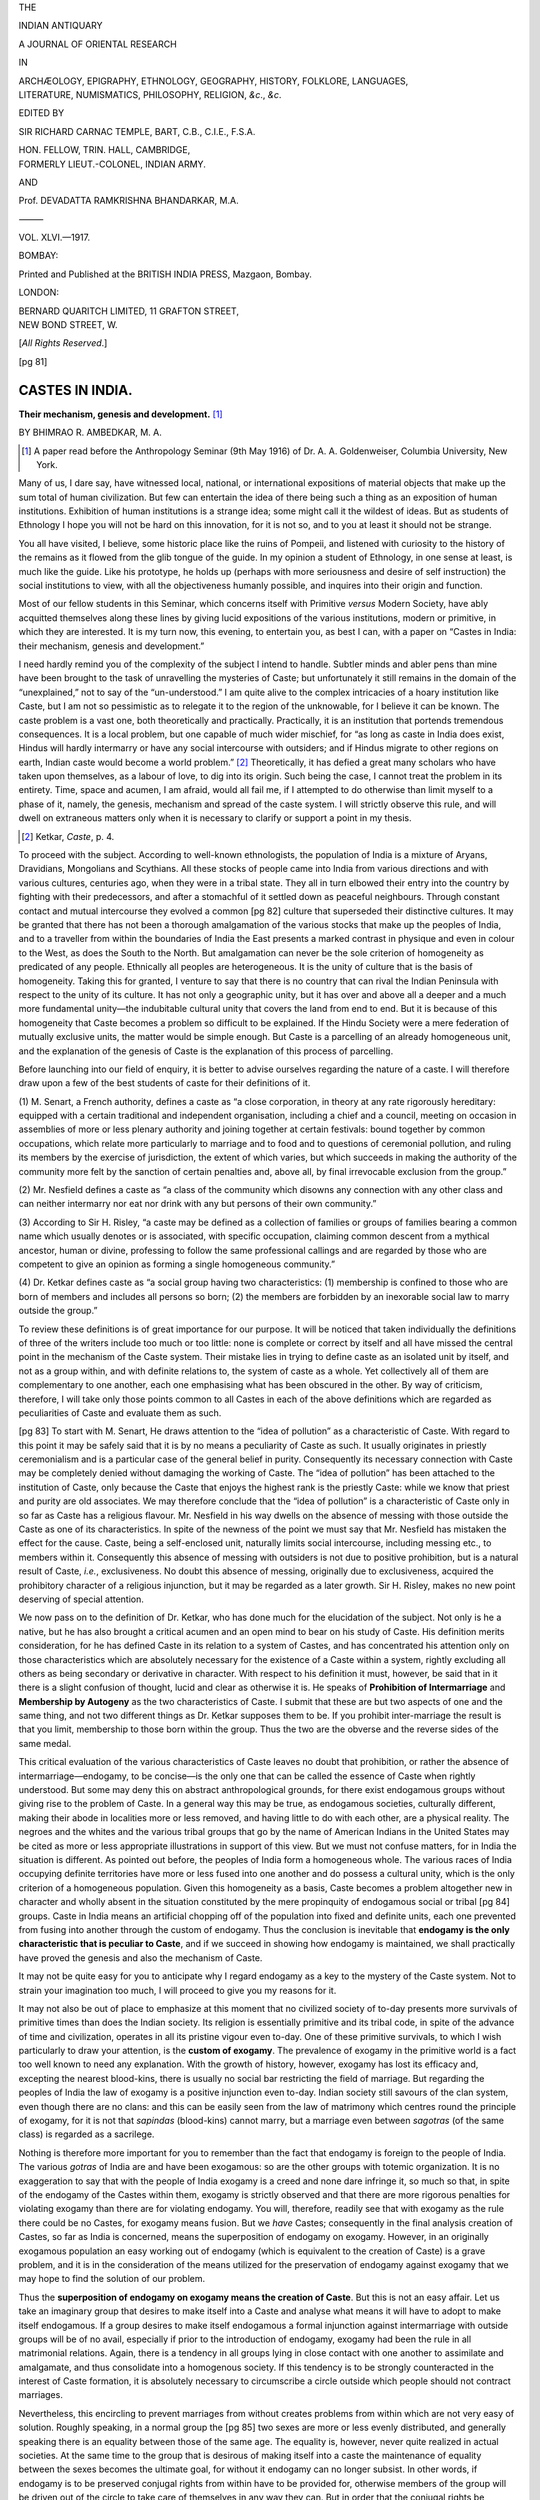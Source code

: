 
.. -*- encoding: utf-8 -*-

.. meta::
   :PG.Title:    Castes In India
   :PG.Id:       63231
   :PG.Released: 2020-09-18
   :PG.Rights:   Public Domain
   :PG.Producer: Joseph Koshy
   :PG.Credits:  Transcribed from The Indian Antiquary, Vol. 46, pp. 81–95.
   :DC.Title:    Castes In India
   :DC.Creator:  Bhimrao Ramji Ambedkar
   :DC.Language: en
   :DC.Created:  1917

.. pgheader::
.. clearpage::
.. container:: center

   .. class:: small

      THE

   .. vspace:: 1
   .. class:: xx-large

      INDIAN ANTIQUARY

   .. vspace:: 1
   .. class:: large

      A JOURNAL OF ORIENTAL RESEARCH

   .. vspace:: 1
   .. class:: small

      IN

   .. vspace:: 1
   .. class:: medium

      | ARCHÆOLOGY, EPIGRAPHY, ETHNOLOGY, GEOGRAPHY, HISTORY, FOLKLORE, LANGUAGES,
      | LITERATURE, NUMISMATICS, PHILOSOPHY, RELIGION, *&c*., *&c*.

   .. vspace:: 2
   .. class:: small

      EDITED BY

   .. vspace:: 1
   .. class:: medium

      SIR RICHARD CARNAC TEMPLE, BART, C.B., C.I.E., F.S.A.

   .. class:: small

      | HON. FELLOW, TRIN. HALL, CAMBRIDGE,
      | FORMERLY LIEUT.-COLONEL, INDIAN ARMY.

      AND

   .. vspace:: 1
   .. class:: medium small-caps

      Prof. DEVADATTA RAMKRISHNA BHANDARKAR, M.A.

   .. vspace:: 2

   ⸻

   VOL. XLVI.—1917.


   .. vspace:: 3
   .. class:: bold medium

      BOMBAY:

   .. vspace:: 1
   .. class:: small small-caps

      Printed and Published at the BRITISH INDIA PRESS, Mazgaon, Bombay.

   .. vspace:: 1
   .. class:: medium

      LONDON:

      | BERNARD QUARITCH LIMITED, 11 GRAFTON STREET,
      | NEW BOND STREET, W.

      [*All Rights Reserved*.]

.. clearpage::

[pg 81]

================
CASTES IN INDIA.
================

.. class:: center

   **Their mechanism, genesis and development.** [1]_

   .. vspace:: 1

   .. class:: small

      BY BHIMRAO R. AMBEDKAR, M. A.

.. [1] A paper read before the Anthropology Seminar (9th May 1916) of
       Dr. A. A. Goldenweiser, Columbia University, New York.

.. vspace:: 1

Many of us, I dare say, have witnessed local, national, or
international expositions of material objects that make up the sum
total of human civilization.  But few can entertain the idea of there
being such a thing as an exposition of human institutions.  Exhibition
of human institutions is a strange idea; some might call it the
wildest of ideas.  But as students of Ethnology I hope you will not be
hard on this innovation, for it is not so, and to you at least it
should not be strange.

You all have visited, I believe, some historic place like the ruins of
Pompeii, and listened with curiosity to the history of the remains as
it flowed from the glib tongue of the guide.  In my opinion a student
of Ethnology, in one sense at least, is much like the guide.  Like his
prototype, he holds up (perhaps with more seriousness and desire of
self instruction) the social institutions to view, with all the
objectiveness humanly possible, and inquires into their origin and
function.

Most of our fellow students in this Seminar, which concerns itself
with Primitive *versus* Modern Society, have ably acquitted themselves
along these lines by giving lucid expositions of the various
institutions, modern or primitive, in which they are interested.  It
is my turn now, this evening, to entertain you, as best I can, with a
paper on “Castes in India: their mechanism, genesis and development.”

I need hardly remind you of the complexity of the subject I intend to
handle.  Subtler minds and abler pens than mine have been brought to
the task of unravelling the mysteries of Caste; but unfortunately it
still remains in the domain of the “unexplained,” not to say of the
“un-understood.”  I am quite alive to the complex intricacies of a
hoary institution like Caste, but I am not so pessimistic as to
relegate it to the region of the unknowable, for I believe it can be
known.  The caste problem is a vast one, both theoretically and
practically.  Practically, it is an institution that portends
tremendous consequences.  It is a local problem, but one capable of
much wider mischief, for “as long as caste in India does exist, Hindus
will hardly intermarry or have any social intercourse with outsiders;
and if Hindus migrate to other regions on earth, Indian caste would
become a world problem.” [2]_ Theoretically, it has defied a great
many scholars who have taken upon themselves, as a labour of love, to
dig into its origin.  Such being the case, I cannot treat the problem
in its entirety.  Time, space and acumen, I am afraid, would all fail
me, if I attempted to do otherwise than limit myself to a phase of it,
namely, the genesis, mechanism and spread of the caste system.  I will
strictly observe this rule, and will dwell on extraneous matters only
when it is necessary to clarify or support a point in my thesis.

.. [2] Ketkar, *Caste*, p. 4.

To proceed with the subject.  According to well-known ethnologists,
the population of India is a mixture of Aryans, Dravidians, Mongolians
and Scythians.  All these stocks of people came into India from
various directions and with various cultures, centuries ago, when they
were in a tribal state.  They all in turn elbowed their entry into the
country by fighting with their predecessors, and after a stomachful of
it settled down as peaceful neighbours.  Through constant contact and
mutual intercourse they evolved a common [pg 82] culture that
superseded their distinctive cultures.  It may be granted that there
has not been a thorough amalgamation of the various stocks that make
up the peoples of India, and to a traveller from within the boundaries
of India the East presents a marked contrast in physique and even in
colour to the West, as does the South to the North.  But amalgamation
can never be the sole criterion of homogeneity as predicated of any
people.  Ethnically all peoples are heterogeneous.  It is the unity of
culture that is the basis of homogeneity.  Taking this for granted, I
venture to say that there is no country that can rival the Indian
Peninsula with respect to the unity of its culture.  It has not only a
geographic unity, but it has over and above all a deeper and a much
more fundamental unity—the indubitable cultural unity that covers the
land from end to end.  But it is because of this homogeneity that
Caste becomes a problem so difficult to be explained.  If the Hindu
Society were a mere federation of mutually exclusive units, the matter
would be simple enough.  But Caste is a parcelling of an already
homogeneous unit, and the explanation of the genesis of Caste is the
explanation of this process of parcelling.

Before launching into our field of enquiry, it is better to advise
ourselves regarding the nature of a caste.  I will therefore draw upon
a few of the best students of caste for their definitions of it.

\(1) M. Senart, a French authority, defines a caste as “a close
corporation, in theory at any rate rigorously hereditary: equipped
with a certain traditional and independent organisation, including a
chief and a council, meeting on occasion in assemblies of more or less
plenary authority and joining together at certain festivals: bound
together by common occupations, which relate more particularly to
marriage and to food and to questions of ceremonial pollution, and
ruling its members by the exercise of jurisdiction, the extent of
which varies, but which succeeds in making the authority of the
community more felt by the sanction of certain penalties and, above
all, by final irrevocable exclusion from the group.”

\(2) Mr. Nesfield defines a caste as “a class of the community which
disowns any connection with any other class and can neither intermarry
nor eat nor drink with any but persons of their own community.”

\(3) According to Sir H. Risley, “a caste may be defined as a
collection of families or groups of families bearing a common name
which usually denotes or is associated, with specific occupation,
claiming common descent from a mythical ancestor, human or divine,
professing to follow the same professional callings and are regarded
by those who are competent to give an opinion as forming a single
homogeneous community.”

\(4) Dr. Ketkar defines caste as “a social group having two
characteristics: (1) membership is confined to those who are born of
members and includes all persons so born; (2) the members are
forbidden by an inexorable social law to marry outside the group.”

To review these definitions is of great importance for our purpose.
It will be noticed that taken individually the definitions of three of
the writers include too much or too little: none is complete or
correct by itself and all have missed the central point in the
mechanism of the Caste system.  Their mistake lies in trying to define
caste as an isolated unit by itself, and not as a group within, and
with definite relations to, the system of caste as a whole.  Yet
collectively all of them are complementary to one another, each one
emphasising what has been obscured in the other.  By way of criticism,
therefore, I will take only those points common to all Castes in each
of the above definitions which are regarded as peculiarities of Caste
and evaluate them as such.

[pg 83] To start with M. Senart, He draws attention to the “idea of
pollution” as a characteristic of Caste.  With regard to this point it
may be safely said that it is by no means a peculiarity of Caste as
such.  It usually originates in priestly ceremonialism and is a
particular case of the general belief in purity.  Consequently its
necessary connection with Caste may be completely denied without
damaging the working of Caste.  The “idea of pollution” has been
attached to the institution of Caste, only because the Caste that
enjoys the highest rank is the priestly Caste: while we know that
priest and purity are old associates.  We may therefore conclude that
the “idea of pollution” is a characteristic of Caste only in so far as
Caste has a religious flavour.  Mr. Nesfield in his way dwells on the
absence of messing with those outside the Caste as one of its
characteristics.  In spite of the newness of the point we must say
that Mr. Nesfield has mistaken the effect for the cause.  Caste, being
a self-enclosed unit, naturally limits social intercourse, including
messing etc., to members within it.  Consequently this absence of
messing with outsiders is not due to positive prohibition, but is a
natural result of Caste, *i.e.*, exclusiveness.  No doubt this absence
of messing, originally due to exclusiveness, acquired the prohibitory
character of a religious injunction, but it may be regarded as a later
growth.  Sir H. Risley, makes no new point deserving of special
attention.

We now pass on to the definition of Dr. Ketkar, who has done much for
the elucidation of the subject.  Not only is he a native, but he has
also brought a critical acumen and an open mind to bear on his study
of Caste.  His definition merits consideration, for he has defined
Caste in its relation to a system of Castes, and has concentrated his
attention only on those characteristics which are absolutely necessary
for the existence of a Caste within a system, rightly excluding all
others as being secondary or derivative in character.  With respect to
his definition it must, however, be said that in it there is a slight
confusion of thought, lucid and clear as otherwise it is.  He speaks
of **Prohibition of Intermarriage** and **Membership by Autogeny** as
the two characteristics of Caste.  I submit that these are but two
aspects of one and the same thing, and not two different things as
Dr. Ketkar supposes them to be.  If you prohibit inter-marriage the
result is that you limit, membership to those born within the group.
Thus the two are the obverse and the reverse sides of the same medal.

This critical evaluation of the various characteristics of Caste
leaves no doubt that prohibition, or rather the absence of
intermarriage—endogamy, to be concise—is the only one that can be
called the essence of Caste when rightly understood.  But some may
deny this on abstract anthropological grounds, for there exist
endogamous groups without giving rise to the problem of Caste.  In a
general way this may be true, as endogamous societies, culturally
different, making their abode in localities more or less removed, and
having little to do with each other, are a physical reality.  The
negroes and the whites and the various tribal groups that go by the
name of American Indians in the United States may be cited as more or
less appropriate illustrations in support of this view.  But we must
not confuse matters, for in India the situation is different.  As
pointed out before, the peoples of India form a homogeneous whole.
The various races of India occupying definite territories have more or
less fused into one another and do possess a cultural unity, which is
the only criterion of a homogeneous population.  Given this
homogeneity as a basis, Caste becomes a problem altogether new in
character and wholly absent in the situation constituted by the mere
propinquity of endogamous social or tribal [pg 84] groups.  Caste in
India means an artificial chopping off of the population into fixed
and definite units, each one prevented from fusing into another
through the custom of endogamy.  Thus the conclusion is inevitable
that **endogamy is the only characteristic that is peculiar to
Caste**, and if we succeed in showing how endogamy is maintained, we
shall practically have proved the genesis and also the mechanism of
Caste.

It may not be quite easy for you to anticipate why I regard endogamy
as a key to the mystery of the Caste system.  Not to strain your
imagination too much, I will proceed to give you my reasons for it.

It may not also be out of place to emphasize at this moment that no
civilized society of to-day presents more survivals of primitive times
than does the Indian society.  Its religion is essentially primitive
and its tribal code, in spite of the advance of time and civilization,
operates in all its pristine vigour even to-day.  One of these
primitive survivals, to which I wish particularly to draw your
attention, is the **custom of exogamy**.  The prevalence of exogamy in
the primitive world is a fact too well known to need any explanation.
With the growth of history, however, exogamy has lost its efficacy
and, excepting the nearest blood-kins, there is usually no social bar
restricting the field of marriage.  But regarding the peoples of India
the law of exogamy is a positive injunction even to-day.  Indian
society still savours of the clan system, even though there are no
clans: and this can be easily seen from the law of matrimony which
centres round the principle of exogamy, for it is not that *sapindas*
(blood-kins) cannot marry, but a marriage even between *sagotras* (of
the same class) is regarded as a sacrilege.

Nothing is therefore more important for you to remember than the fact
that endogamy is foreign to the people of India.  The various *gotras*
of India are and have been exogamous: so are the other groups with
totemic organization.  It is no exaggeration to say that with the
people of India exogamy is a creed and none dare infringe it, so much
so that, in spite of the endogamy of the Castes within them, exogamy
is strictly observed and that there are more rigorous penalties for
violating exogamy than there are for violating endogamy.  You will,
therefore, readily see that with exogamy as the rule there could be no
Castes, for exogamy means fusion.  But we *have* Castes; consequently
in the final analysis creation of Castes, so far as India is
concerned, means the superposition of endogamy on exogamy.  However,
in an originally exogamous population an easy working out of endogamy
(which is equivalent to the creation of Caste) is a grave problem, and
it is in the consideration of the means utilized for the preservation
of endogamy against exogamy that we may hope to find the solution of
our problem.

Thus the **superposition of endogamy on exogamy means the creation of
Caste**.  But this is not an easy affair.  Let us take an imaginary
group that desires to make itself into a Caste and analyse what means
it will have to adopt to make itself endogamous.  If a group desires
to make itself endogamous a formal injunction against intermarriage
with outside groups will be of no avail, especially if prior to the
introduction of endogamy, exogamy had been the rule in all matrimonial
relations.  Again, there is a tendency in all groups lying in close
contact with one another to assimilate and amalgamate, and thus
consolidate into a homogenous society.  If this tendency is to be
strongly counteracted in the interest of Caste formation, it is
absolutely necessary to circumscribe a circle outside which people
should not contract marriages.

Nevertheless, this encircling to prevent marriages from without
creates problems from within which are not very easy of solution.
Roughly speaking, in a normal group the [pg 85] two sexes are more or
less evenly distributed, and generally speaking there is an equality
between those of the same age.  The equality is, however, never quite
realized in actual societies.  At the same time to the group that is
desirous of making itself into a caste the maintenance of equality
between the sexes becomes the ultimate goal, for without it endogamy
can no longer subsist.  In other words, if endogamy is to be preserved
conjugal rights from within have to be provided for, otherwise members
of the group will be driven out of the circle to take care of
themselves in any way they can.  But in order that the conjugal rights
be provided for from within, it is absolutely necessary to maintain a
numerical equality between the marriageable units of the two sexes
within the group desirous of making itself into a Caste.  It is only
through the maintenance of such an equality that the necessary
endogamy of the group can be kept intact, and a very large disparity
is sure to break it.

**The problem of Caste, then, ultimately resolves itself into one of
repairing the disparity between the marriageable units of the two
sexes within it**.  Left to nature, the much needed parity between the
units can be realized only when a couple dies simultaneously.  But
this is a rare contingency.  The husband may die before the wife and
create a *surplus woman*, who must be disposed of, else through
intermarriage she will violate the endogamy of the group.  In like
manner the husband may survive his wife and be a *surplus man*, whom
the group, while it may sympathise with him for the sad bereavement,
has to dispose of, else he will marry outside the Caste and will break
the endogamy.  Thus both the *surplus man* and the *surplus woman*
constitute a menace to the Caste if not taken care of, for not finding
suitable partners inside their prescribed circle (and left to
themselves they cannot find any, for if the matter be not regulated
there can only be just enough pairs to go round) very likely they will
transgress the boundary, marry outside and import offspring that is
foreign to the Caste.

Let us see what our imaginary group is likely to do with this *surplus
man* and *surplus woman*.  We will first take up the case of the
*surplus woman*.  She can be disposed of in two different ways so as
to preserve the endogamy of the Caste.

First: burn her on the funeral pyre of her deceased husband and get
rid of her.  This, however, is rather an impracticable way of solving
the problem of sex disparity.  In some cases it may work, in others it
may not.  Consequently every *surplus woman* cannot thus be disposed
of, because it is an easy solution but a hard realization.  And so the
*surplus woman* (＝ widow), if not disposed of, remains in the group:
but in her very existence lies a double danger.  She may marry outside
the Caste and violate endogamy, or she may marry within the Caste and
through competition encroach upon the chances of marriage that must be
reserved for the potential brides in the Caste.  She is therefore a
menace in any case, and something must be done to her if she cannot be
burned along with her deceased husband.

The second remedy is to enforce widowhood on her for the rest of her
life.  So far as the objective results are concerned, burning is a
better solution than enforcing widowhood.  Burning the widow
eliminates all the three evils that a *surplus woman* is fraught with.
Being dead and gone she creates no problem of remarriage either inside
or outside the Caste.  But compulsory widowhood is superior to burning
because it is more practicable.  Besides being comparatively humane it
also guards against the evils of remarriage as does burning: but it
fails to guard the morals of the group.  No doubt under compulsory
widowhood the woman remains, and just because she is deprived of her
natural right of being a legitimate wife in future, the incentive to
immoral conduct is increased.  But [pg 86] this is by no means an
insuperable difficulty.  She can be degraded to a condition in which
she is no longer a source of allurement.

The problem of *surplus man* (＝ widower) is much more important and
much more difficult than that of the *surplus woman* in a group that
desires to make itself into a Caste.  From time immemorial man as
compared with woman has had the upper hand.  He is a dominant figure
in every group and of the two sexes has greater prestige.  With this
traditional superiority of man over woman his wishes have always been
consulted.  Woman, on the other hand, has been an easy prey to all
kinds of iniquitous injunctions, religious, social or economic.  But
man as a maker of injunctions is most often above them all.  Such
being the case, you cannot accord the same kind of treatment to a
*surplus man* as you can to a *surplus woman* in a Caste.

The project of burning him with his deceased wife is hazardous in two
ways: first of all it cannot be done, simply because he is a man.
Secondly, if done, a sturdy soul is lost to the Caste.  There remain
then only two solutions which can conveniently dispose of him.  I say
conveniently, because he is an asset to the group.

Important as he is to the group, endogamy is still more important, and
the solution must assure both these ends.  Under these circumstances
he may be forced, or I should say induced, after the manner of the
widow, to remain a widower for the rest of his life.  This solution is
not altogether difficult, for without any compulsion some are so
disposed as to enjoy self-imposed celibacy, or even to take a further
step of their own accord and renounce the world and its joys.  But,
given human nature as it is, this solution can hardly be expected to
be realized.  On the other hand, as is very likely to be the case, if
the *surplus man* remains in the group as an active participator in
group activities, he is a danger to the morals of the group.  Looked
at from a different point of view celibacy, though easy in cases where
it succeeds, is not so advantageous even then to the material
prospects of the Caste.  If he observes genuine celibacy and renounces
the world, he would not be a menace to the preservation of Caste
endogamy or Caste morals as he undoubtedly would be if he remained a
secular person.  But as an ascetic celibate he is as good as burned,
so far as the material well-being of his Caste is concerned.  A Caste,
in order that it may be large enough to afford a vigorous communal
life, must be maintained at a certain numerical strength.  But to hope
for this and to proclaim celibacy is the same as trying to cure
atrophy by bleeding.

Imposing celibacy on the *surplus man* in the group, therefore, fails
both theoretically and practically.  It is in the interest of the
Caste to keep him as a *grahastha* (one who raises a family), to use a
Sanskrit technical term.  But the problem is to provide him with a
wife from within the Caste.  At the outset this is not possible, for
the ruling ratio in a caste has to be one man to one woman and none
can have two chances of marriage, for in a Caste thoroughly
self-enclosed there are always just enough marriageable women to go
round for the marriageable men.  Under these circumstances the
*surplus man* can be provided with a wife only by recruiting a bride
from the ranks of those not yet marriageable in order to tie him down
to the group.  This is certainly the best of the possible solutions in
the case of the *surplus man*.  By this, he is kept within the Caste.
By this means numerical depletion through constant outflow is guarded
against, and by this endogamy and morals are preserved.

It will now be seen that the four means by which numerical disparity
between the two sexes is conveniently maintained are: (1) Burning the
widow with her deceased [pg 87] husband; (2) Compulsory widowhood—a
milder form of burning; (3) Imposing celibacy on the widower; (4)
Wedding him to a girl not yet marriageable.  Though, as I said above,
burning the widow and imposing celibacy on the widower are of doubtful
service to the group in its endeavour to preserve its endogamy, all of
them operate as *means*.  But means, as forces, when liberated or set
in motion create an end.  What then is the end that these means
create?  They create and perpetuate endogamy, while caste and
endogamy, according to our analysis of the various definitions of
caste, are one and the same thing.  Thus the existence of these means
is identical with caste and caste involves those means.

This, in my opinion, is the general mechanism of a caste in a system
of castes.  Let us now turn from these high generalities to the castes
in Hindu society and inquire into their mechanism. I need hardly
promise that there are a great many pitfalls in the path of those who
try to unfold the past, and caste in India to be sure is a very
ancient institution.  This is especially true where there exist no
authentic or written records, or where the people, like the Hindus,
are so constituted that to them writing history is a folly, for the
world is an illusion.  But institutions do live, though for a long
time they may remain unrecorded and as often as not customs and morals
are like fossils that tell their own history. If this is true, our
task will be amply rewarded if we scrutinize the solution the Hindus
arrived at to meet the problems of the *surplus man* and *surplus
woman*.

Complex though it be in its general working the Hindu Society, even to
a superficial observer, presents three singular uxorial customs,
namely:—

(i) *Sati* or the burning of the widow on the funeral pyre of her
    deceased husband.
(ii) Enforced widowhood by which a widow is not allowed to remarry.
(iii) Girl marriage.

In addition, one also notes a great hankering after *sannyasa*
(renunciation) on the part of the widower, but this may in some cases
be due purely to psychic disposition.

So far as I know, no scientific explanation of the origin of these
customs is forthcoming even to-day.  We have plenty of philosophy to
tell us why these customs were honoured, but nothing to tell us the
causes of their origin and existence.  *Sati* has been honoured
(*Cf*. A. K. Coomaraswamy, *Sati: a Defence of the Eastern Woman* in
the *British Sociological Review*, Vol. VI. 1913) because it is a
“proof of the perfect unity of body and soul” between husband and wife
and of “devotion beyond the grave;” because it embodied the ideal of
wifehood, which is well expressed by Umâ when she said “Devotion to
her Lord is woman's honour, it is her eternal heaven: and O
Maheshvara,” she adds with a most touching human cry, “I desire not
paradise itself if thou art not satisfied with me!”  Why compulsory
widowhood is honoured I know not, nor have I yet met with any one who
sang in praise of it, though there are a great many who adhere to it.
The eulogy in honour of girl marriage is reported by Dr. Ketkar to be
as follows: “A really faithful man or woman ought not to feel
affection for a woman or a man other than the one with whom he or she
is united.  Such purity is compulsory not only after marriage, but
even before marriage, for that is the only correct ideal of chastity.
No maiden could be considered pure if she feels love for a man other
than the one to whom she might be married.  As she does not know to
whom she is going to be married, she must not feel affection for any
man at all before marriage.  If she does so, it is a sin.  So it is
better for a girl to know whom she has to love, before any sexual
consciousness has been awakened in her.” [3]_ Hence girl marriage.

.. [3] *History of Caste in India*, 1909, pp. 32–33.

This high-flown and ingenious sophistry indicates why these
institutions were honoured, but does not tell us why they were
practised.  My own interpretation is that they were honoured because
they were practised.  Any one slightly acquainted with rise of
individualism in the 18th century will appreciate my remark.  At all
times, it is the movement that is most important; and the philosophies
grow around it long afterwards to justify it and give it a moral
support.  In like manner I urge that the very fact that these customs
were so highly eulogized proves that they needed eulogy for their
prevalence.  Regarding the question as to why they arose, I submit
that they were needed to create the structure of caste and the
philosophies in honour of them were intended to popularize them, or to
gild the pill, as we might say, for they must have been so abominable
and shocking to the moral sense of the unsophisticated that they
needed a great deal of sweetening.  These customs are essentially of
the nature of *means*, though they are represented as ideals.  But
this should not blind us from understanding the *results* that flow
from them.  One might safely say that idealization of means is
necessary and in this particular case was perhaps motivated to endow
them with greater efficacy.  Calling a means an end does no harm,
except that it disguises its real character; but it does not deprive
it of its real nature, that of a means.  You may pass a law that all
cats are dogs, just as you can call a means an end.  But you can no
more change the nature of means thereby than you can turn cats into
dogs; consequently I am justified in holding that, whether regarded as
ends or as means, *Sati*, *enforced widowhood* and *girl marriage* are
customs that were primarily intended to solve the problem of the
*surplus man* and *surplus woman* in a caste and to maintain its
endogamy.  Strict endogamy could not be preserved without these
customs, while caste without endogamy is a fake.

Having explained the mechanism of the creation and preservation of
Caste in India, the further question as to its genesis naturally
arises.  The question of origin is always an annoying question and in
the study of Caste it is sadly neglected: some have connived at it,
while others have dodged it.  Some are puzzled as to whether there
could be such a thing as the origin of caste and suggest that “if we
cannot control our fondness for the word ‘origin’, we should better
use the plural form, *viz.*, ‘origins of caste’.”  As for myself I do
not feel puzzled by the Origin of Caste in India, for, as I have
established before, endogamy is the only characteristic of Caste and
when I say **origin of caste** I mean **the origin of the mechanism
for endogamy**.

The atomistic conception of individuals in a Society so greatly
popularised—I was about to say vulgarized—in political orations is the
greatest humbug.  To say that individuals make up society is trivial;
society is always composed of classes.  It may be an exaggeration to
assert the theory of class-conflict, but the existence of definite
classes in a society is a fact.  Their basis may differ.  They may be
economic or intellectual or social, but an individual in a society is
always a member of a class.  This is a universal fact and early Hindu
society could not have been an exception to this rule, and, as a
matter of fact, we know it was not.  If we bear this generalization in
mind, our study of the genesis of caste would be very much
facilitated, for we have only to determine what was the class that
first made itself into a caste, for class and caste, so to say, are
next door neighbours, and it is only a span that separates the two.
**A caste is an enclosed class**.

The study of the origin of caste must furnish us with an answer to the
question—what is the class that raised this “enclosure” around itself?
The question [pg 89] may seem too inquisitorial, but it is pertinent,
and an answer to this will serve us to elucidate the mystery of the
growth and development of castes all over India.  Unfortunately a
direct answer to this question is not within my power.  I can answer
it only indirectly.  I said just above that the customs in question
were current in the Hindu society.  To be true to facts it is
necessary to qualify the statement, as it connotes universality of
their prevalence.  These customs in all their strictness are
obtainable only in one caste, namely the Brahmans, who occupy the
highest place in the social hierarchy of the Hindu society; and as
their prevalence in Non-Brahman castes is derivative their observance
is neither strict nor complete.  This important fact can serve as a
basis of an important observation.  If the prevalence of these customs
in the non-Brahman Castes is derivative, as can be shown very easily,
then it needs no argument to prove what class is the father of the
institution of caste.  Why the Brahman class should have enclosed
itself into a caste is a different question, which may be left as an
employment for another occasion.  But the strict observance of these
customs and the social superiority arrogated by the priestly class in
all ancient civilizations are sufficient to prove that they were the
originators of this “unnatural institution” founded and maintained
through these unnatural means.

I now come to the third part of my paper regarding the question of the
growth and spread of the caste system all over India.  The question I
have to answer is: How did the institution of caste spread among the
rest of the non-Brahman population of the country?  The question of
the spread of the castes all over India has suffered a worse fate than
the question of genesis.  And the main cause, as it seems to me, is
that the two questions of spread and of origin are not separated.
This is because of the common belief among scholars that the caste
system has either been imposed upon the docile population of India by
a law-giver as a divine dispensation, or that it has grown according
to some law of social growth peculiar to the Indian people.

I first propose to handle the law-giver of India.  Every country has
its lawgiver, who arises as an incarnation (*avatar*) in times of
emergency to set right a sinning humanity and give it the laws of
justice and morality.  Manu, the law-giver of India, if he did exist,
was certainly an audacious person.  If the story that he gave the law
of caste be credited, then Manu must have been a dare-devil fellow and
the humanity that accepted his dispensation must be a humanity quite
different from the one we are acquainted with.  It is unimaginable
that the law of caste was *given*.  It is hardly an exaggeration to
say that Manu could not have outlived his law, for what is that class
that can submit to be degraded to the status of brutes by the pen of a
man, and suffer him to raise another class to the pinnacle?  Unless he
was a tyrant who held all the population in subjection it cannot be
imagined that he could have been allowed to dispense his patronage in
this grossly unjust manner, as may be easily seen by a mere glance at
his “Institutes.”  I may seem hard on Manu, but I am sure my force is
not strong enough to kill his ghost.  He lives, like a disembodied
spirit and is appealed to, and I am afraid will yet live long.  One
thing I want to impress upon you is that Manu did not *give* the *law*
of Caste and that he could not do so.  Caste existed long before Manu.
He was an upholder of it and therefore philosophised about it, but
certainly he did not and could not ordain the present order of Hindu
Society.  His work ended with the codification of existing caste rules
and the preaching of Caste *Dharma*.  The spread and growth of the
Caste system is too [pg 90] gigantic a task to be achieved by the
power or cunning of an individual or of a class.  Similar in argument
is the theory that the Brahmans created the caste.  After what I have
said regarding Manu, I need hardly say anything more, except to point
out that it is incorrect in thought and malicious in intent.  The
Brahmans may have been guilty of many things, and I dare say they are,
but the imposing of the caste system on the non-Brahman population was
beyond their mettle.  They may have helped the process by their glib
philosophy, but they certainly could not have pushed their scheme
beyond their own confines.  To fashion society after one's own
pattern!  How glorious!  How hard!  One can take pleasure and eulogize
its furtherance, but cannot further it very far.  The vehemence of my
attack may seem to be unnecessary: but I can assure you that it is not
uncalled for.  There is a strong belief in the mind of orthodox Hindus
that the Hindu Society was somehow moulded into the frame work of the
Caste System, and that it is an organization consciously created by
the *Shâstras*.  Not only does this belief exist, but it is being
justified on the ground that it cannot but be good, because it is
ordained by the *Shâstras* and the *Shâstras* cannot be wrong.  I have
urged so much on the adverse side of this attitude, not because the
religious sanctity is grounded on scientific basis, nor to help those
reformers who are preaching against it.  Preaching did not make the
caste system, neither will it unmake it.  My aim is to show the
falsity of the attitude that has exalted religious sanction to the
position of a scientific explanation.

Thus the great man theory does not help us very far in solving the
spread of castes in India.  Western scholars, probably not much given
to hero-worship, have attempted other explanations.  The nuclei, round
which have “formed” the various castes in India, are, according to
them:—(1) occupation; (2) survivals of tribal organizations, etc.; (3)
the rise of new belief; (4) cross-breeding and (5) migration.

The question may be asked whether these nuclei do not exist in other
societies and whether they are peculiar to India.  If they are not
peculiar to India, but are common to the world, why is it that they
did not “form” caste on other parts of this planet?  Is it because
those parts are holier than the land of the Vedas, or that the
professors are mistaken?  I am afraid that the latter is the truth.

Inspite of the high theoretic value claimed by the several authors for
their respective theories, based on one or other of the above nuclei,
one regrets to say that on close examination they are nothing more
than filling illustrations—what Matthew Arnold means by “the grand
name without the grand thing in it.”  Such are the various theories of
caste advanced by Sir Denzil Ibbetson, Mr. Nesfield, M. Senart and
Sir H. Risley.  To criticise them in a lump would be to say that they
are a disguised form of the *Petitio Principii* of formal logic.  To
illustrate: Mr. Nesfield says that “function and function only … was the
foundation upon which the whole system of castes in India was built
up.”  But he may rightly be reminded that he does not very much
advance our thought by making the above statement, which practically
amounts to saying that castes in India are functional or occupational,
which is a very poor discovery!  We have yet to know from Mr. Nesfield
why is it that an occupational group turned into an occupational
caste? I would very cheerfully have undertaken the task of dwelling on
the [pg 91] theories of other ethnologists, had it not been for the
fact that Mr. Nesfield's is a typical one.

Without stopping to criticize those theories that explain the caste
system as a natural phenomenon occurring in obedience to the law of
disintegration, as explained by Herbert Spencer in his formula
of evolution, or as natural as “the structural differentiation within
an organism”—to employ the phraseology of orthodox apologists—, or as
an early attempt to test the laws of eugenics—as all belonging to the
same class of fallacy which regards the caste system as inevitable, or
as being consciously imposed in anticipation of these laws on a
helpless and humble population, I will now lay before you my own view
on the subject.

We shall be well advised to recall at the outset that the Hindu
society, in common with other societies, was composed of classes and
the earliest known are the (1) Brahmans or the priestly class: (2) the
Kshatriya, or the military class: (3) the Vaiśya, or the merchant
class: and (4) the Sudra, or the artisan and menial class.  Particular
attention has to be paid to the fact that this was essentially a class
system, in which individuals, when qualified, could change their
class, and therefore classes did change their personnel.  At some time
in the history of the Hindus, the priestly class socially detached
itself from the rest of the body of people and through a closed-door
policy became a caste by itself.  The other classes being subject to
the law of social division of labour underwent differentiation, some
into large, others into very minute groups.  The Vaiśya and Sudra
classes were the original inchoate plasm, which formed the sources of
the numerous castes of to-day.  As the military occupation does not
very easily lend itself to very minute sub-division, the Kshatriya
class could have differentiated into soldiers and administrators.

This sub-division of a society is quite natural.  But the unnatural
thing about these sub-divisions is that they have lost the open door
character of the class system and have become self-enclosed units
called castes.  The question is, were they compelled to close their
doors and become endogamous, or did they close them of their own
accord?  I submit that there is a double line of answer: **Some closed
the door: others found it closed against them**.  The one is a
psychological interpretation and the other is mechanistic, but they
are complementary and both are necessary to explain the phenomena of
caste formation in its entirety.

I will first take up the psychological interpretation.  The question
we have to answer in this connection is: Why did these sub-divisions
or classes, if you please, industrial, religious or otherwise, become
self-enclosed or endogamous?  My answer is because the Brahmans were
so.  Endogamy, or the closed-door system, was a fashion in the Hindu
Society, and as it had originated from the Brahman caste it was
whole-heartedly imitated by all the non-Brahman sub-divisions or
classes, who, in their turn, became endogamous castes.  It is “the
infection of imitation” that caught all these sub-divisions on their
onward march of differentiation and has turned them into castes.  The
propensity to imitate is a deep-seated one in the human mind and need
not be deemed an inadequate explanation for the formation of the
various castes in India.  It is so deep-seated that Walter Bagehot
argues that “we must not think of … imitation as voluntary, or even
conscious.  On the contrary it has its seat mainly in very obscure
parts of the mind, whose notions, so far from being consciously
produced, are hardly felt to exist; so far from being conceived
beforehand, are not even felt at the time.  The main seat of the
imitative part of our nature is our belief, and the causes
predisposing us to believe this or disinclining us to believe that are
among the obscurest parts of our nature.  But as to the imitative
nature [pg 92] of credulity there can be no doubt.” [4]_ This
propensity to imitate has been made the subject of a scientific study
by Gabriel Tarde, who lays down three laws of imitation.  One of his
three laws is that imitation flows from the higher to the lower or, to
quote his own words, “Given the opportunity, a nobility will always
and everywhere imitate its leaders, its kings or sovereigns, and the
people likewise, given the opportunity, its nobility.” [5]_ Another of
Tarde's laws of imitation is: that the extent or intensity of
imitation varies inversely in proportion to distance, or in his own
words “the thing that is most imitated is the most superior one of
those that are nearest.  In fact, the influence of the model's example
is efficacious inversely to its *distance* as well as directly to its
superiority.  Distance is understood here in its sociological meaning.
However distant in space a stranger may be, he is close by, from this
point of view, if we have numerous and daily relations with him and if
we have every facility to satisfy our desire to imitate him.  This law
of the imitation of the nearest, of the least distant, explains the
gradual and consecutive character of the spread of an example that has
been set by the higher social ranks.” [6]_

.. [4] *Physics and Politics* 1915, p. 60.
.. [5] *Laws of Imitation*, Tr. by E. C. Parsons, 2nd ed. p. 217.
.. [6] *Ibid*. p. 224.

In order to prove my thesis—which really needs no proof—that some
castes were formed by imitation, the best way, it seems to me, is to
find out whether or not the vital conditions for the formation of
castes by imitation exist in the Hindu Society.  The conditions for
imitation, according to this standard authority are: (1) That the
source of imitation must enjoy prestige in the group and (2) that
there must be “numerous and daily relations” among members of a group.
That these conditions were present in India there is little reason to
doubt.  The Brahman is a semi-god and very nearly a demi-god.  He sets
up a mode and moulds the rest.  His prestige is unquestionable and is
the fountain-head of bliss and good.  Can such a being, idolised by
Scriptures and venerated by the priest-ridden multitude, fail to
project his personality on the suppliant humanity?  Why, if the story
be true, he is believed to be the very end of creation.  Such a
creature is worthy of more than mere imitation, but at least of
imitation; and if he lives in an endogamous enclosure, should not the
rest follow his example?  Frail humanity!  Be it embodied in a grave
philosopher or a frivolous housemaid, it succumbs.  It cannot be
otherwise. Imitation is easy and invention is difficult.

Yet another way of demonstrating the play of imitation in the
formation of castes is to understand the attitude of non-Brahman
classes towards those customs which supported the structure of caste
in its nascent days until, in the course of history, it became
embedded in the Hindu mind and hangs there to this day without any
support—for now it needs no prop but belief—like a weed on the surface
of a pond.  In a way, but only in a way, the status of a caste in the
Hindu Society varies directly with the extent of the observance of the
customs of *sati*, enforced widowhood, and girl marriage.  But
observance of these customs varies directly with the *distance* (I am
using the word in the Tardian sense) that separates the caste.  Those
castes that are nearest to the Brahmans have imitated all the three
customs and insist on the strict observance thereof.  Those that are
less near have imitated enforced widowhood and girl marriage; others,
a little further off, have only girl marriage, and those furthest off
have imitated only the belief in the caste principle.  This imperfect
imitation, I dare say, is due partly to what Tarde calls “distance”
and partly to the barbarous character of these customs.  This [pg 93]
phenomenon is a complete illustration of Tarde's law and leaves no
doubt that the whole process of caste-formation in India is a process
of imitation of the higher by the lower.  At this juncture I will turn
back to support a former conclusion of mine, which might have appeared
to you as too sudden or unsupported.  I said that the Brahman class
first raised the structure of caste by the help of those three customs
in question.  My reason for that conclusion was that their existence
in other classes was derivative.  After what I have said regarding the
rôle of imitation in the spread of these customs among the non-Brahman
castes, as means or as ideals, though the imitators have not been
aware of it, they exist among them as derivatives; and, if they are
derived, there must have been prevalent one original caste that was
high enough to have served as a pattern for the rest.  But in a
theocratic society, who could be the pattern but the servant of God?

This completes the story of those that were weak enough to close their
doors.  Let us now see how others were closed in as a result of being
closed out.  This I call the mechanistic process of the formation of
caste.  It is mechanistic because it is inevitable.  That this line of
approach, as well as the psychological one, to the explanation of the
subject has escaped my predecessors is entirely due to the fact that
they have conceived Caste as a unit by itself and not as one within a
System of Caste.  The result of this oversight or lack of sight has
been very detrimental to the proper understanding of the subject
matter and therefore its correct explanation.  I will proceed to offer
my own explanation by making one remark which I will urge you to bear
constantly in mind.  It is this: that **caste in the singular number
is an unreality**.  **Castes exist only in the plural number**.  There
is no such thing as *a* caste: there are always castes.  To illustrate
my meaning: while making themselves into a caste, the Brahmans, by
virtue of this, created a non-Brahman caste; or, to express it in my
own way, while closing themselves in they closed others out.  I will
clear my point by taking another illustration.  Take India as a whole
with its various communities designated by the various creeds to which
they owe allegiance, to wit, the Hindus, Muhammadans, Jews, Christians
and Parsis.  Now, barring the Hindus, the rest within themselves are
non-caste communities.  But with respect to each other they are
castes.  Again, if the first four enclose themselves, the Parsis are
directly closed out, but are indirectly closed in.  Symbolically, if
group A. wants to be endogamous, group B. has to be so by sheer force
of circumstances.

Now apply the same logic to the Hindu society and you have another
explanation of the “fissiparous” character of caste, as a consequence
of the virtue of self-duplication that is inherent in it.  Any
innovation that seriously antagonises the ethical, religious and
social code of the Caste is not likely to be tolerated by the Caste,
and the recalcitrant members of a Caste are in danger of being thrown
out of the Caste, and left to their own fate without having the
alternative of being admitted into or absorbed by other Castes.  Caste
rules are inexorable and they do not wait to make nice distinctions
between kinds of offence.  Innovation may be of any kind, but all
kinds will suffer the same penalty.  A novel way of thinking will
create a new Caste for the old ones will not tolerate it.  The noxious
thinker respectfully called Guru (Prophet) suffers the same fate as
the sinners in illegitimate love.  The former creates a caste of the
nature of a religious sect and the latter a type of mixed caste.
Castes have no mercy for a sinner who has the courage to violate the
code.  The penalty is excommunication and the result is a new caste.
It is not peculiar Hindu psychology that induces the excommunicated to
form themselves into a caste: far from it.  On the contrary, very
often they have been quite [pg 94] willing to be humble members of
some caste (higher by preference) if they could be admitted within its
fold.  But castes are enclosed units and it is their conspiracy with
clear conscience that compels the excommunicated to make themselves
into a caste.  The logic of this obdurate circumstance is merciless,
and it is in obedience to its force that some unfortunate groups find
themselves enclosed, because others in enclosing, themselves have
closed them out, with the result that new groups (formed on any basis
obnoxious to the caste rules) by a mechanical law are constantly being
converted into castes to a bewildering multiplicity.  Thus is told the
second tale in the process of Caste formation in India.

Now to summarise the main points of my thesis.  In my opinion there
have been several mistakes committed by the students of Caste, which
have misled them in their investigations.  European students of Caste
have unduly emphasised the rôle of colour in the caste-system.
Themselves impregnated by colour prejudices, they very readily
imagined it to be the chief factor in the Caste problem.  But nothing
can be farther from the truth, and Dr. Ketkar is correct when he
insists that “All the princes whether they belonged to the so-called
Aryan race, or the so-called Dravidian race, were Aryas.  Whether a
tribe or a family was racially Aryan or Dravidian was a question which
never troubled the people of India, until foreign scholars came in and
began to draw the line.  The colour of the skin had long ceased to be
a matter of importance.” [7]_ Again, they have mistaken mere
descriptions for explanation and fought over them as though they were
theories of origin.  There are occupational, religious, etc. castes,
it is true, but it is by no means an explanation of the origin of
Caste.  We have yet to find out why occupational groups are castes;
but this question has never even been raised.  Lastly they have taken
Caste very lightly as though a breath had made it.  On the contrary,
Caste, as I have explained it, is almost impossible to be sustained:
for the difficulties that it involves are tremendous.  It is true that
Caste rests on belief, but before belief comes to be the foundation of
an institution, the institution itself needs to be perpetuated and
fortified.  My study of the Caste problem involves four main
points: (1) That in spite of the composite make-up of the Hindu
population, there is a deep cultural unity. (2) That Caste is a
parcelling into bits of a larger cultural unit. (3) That there was one
Caste to start with. (4) That classes have become Castes through
imitation and excommunication.

.. [7] *History of Caste* p. 82.

Peculiar interest attaches to the problem of Caste in India to-day, as
persistent attempts are being made to do away with this unnatural
institution.  Such attempts at reform, however, have aroused a great
deal of controversy regarding its origin, as to whether it is due to
the conscious command of a Supreme Authority, or is an unconscious
growth in the life of a human society under peculiar circumstances.
Those who hold the latter view will, I hope, find some food for
thought in the standpoint adopted in this paper.  Apart from its
practical importance the subject of Caste is an all absorbing problem
and the interest aroused in me regarding its theoretic foundations has
moved me to put before you some of the conclusions, which seem to me
well founded, and the grounds upon which they may be supported.  I am
not, however, so presumptuous as to think them in any way final, or
anything more than a contribution to a discussion of the subject.  It
seems to me that the car has been shunted on wrong lines, and the
primary object of the paper is to indicate what I regard to be the
right path of investigation, with a view to arrive at a serviceable
truth.  We must, however, guard against approaching the subject with a
bias.

[pg 95] Sentiment must be outlawed from the domain of science and
things should be judged from an objective standpoint.  For myself I
shall find as much pleasure in a positive destruction of my own
ideology, as in a rational disagreement on a topic, which,
notwithstanding many learned disquisitions is likely to remain
controversial for ever.  To conclude, while I am ambitious to advance
a Theory of Caste, if it can be shown to be untenable I shall be
equally willing to give it up.

.. clearpage::

.. footnotes::
   :class: smaller

.. pgfooter::
